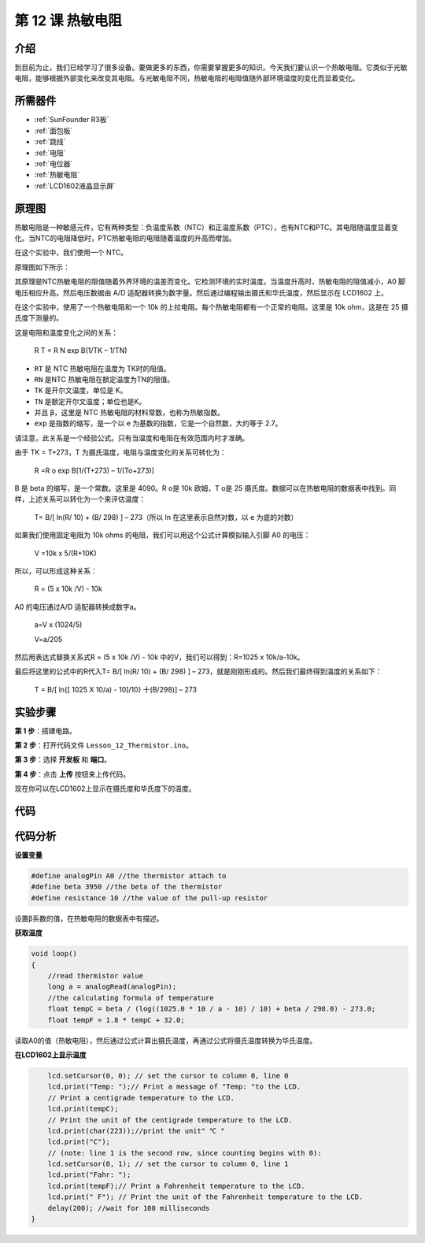 .. _thermistor_uno:

第 12 课 热敏电阻
====================

介绍
-----------------

到目前为止，我们已经学习了很多设备。要做更多的东西，你需要掌握更多的知识。今天我们要认识一个热敏电阻。它类似于光敏电阻，能够根据外部变化来改变其电阻。与光敏电阻不同，热敏电阻的电阻值随外部环境温度的变化而显着变化。


所需器件
-------------------

.. image:: media_uno/uno16.png
    :align: center

* :ref:`SunFounder R3板`
* :ref:`面包板`
* :ref:`跳线`
* :ref:`电阻`
* :ref:`电位器`
* :ref:`热敏电阻`
* :ref:`LCD1602液晶显示屏`

原理图
------------------------

热敏电阻是一种敏感元件，它有两种类型：负温度系数（NTC）和正温度系数（PTC），也有NTC和PTC。其电阻随温度显着变化。当NTC的电阻降低时，PTC热敏电阻的电阻随着温度的升高而增加。

在这个实验中，我们使用一个 NTC。

原理图如下所示：

.. image:: media_uno/image128.png


其原理是NTC热敏电阻的阻值随着外界环境的温差而变化。它检测环境的实时温度。当温度升高时，热​​敏电阻的阻值减小，A0 脚电压相应升高。然后电压数据由 A/D 适配器转换为数字量。然后通过编程输出摄氏和华氏温度，然后显示在 LCD1602 上。

在这个实验中，使用了一个热敏电阻和一个 10k 的上拉电阻。每个热敏电阻都有一个正常的电阻。这里是 10k ohm，这是在 25 摄氏度下测量的。

这是电阻和温度变化之间的关系：

    R T  = R N  exp B(1/TK – 1/TN)

* ``RT`` 是 NTC 热敏电阻在温度为 TK时的阻值。
* ``RN`` 是NTC 热敏电阻在额定温度为TN的阻值。
* ``TK`` 是开尔文温度，单位是 K。
* ``TN`` 是额定开尔文温度；单位也是K。
* 并且 ``β``，这里是 NTC 热敏电阻的材料常数，也称为热敏指数。
* ``exp`` 是指数的缩写，是一个以 e 为基数的指数，它是一个自然数，大约等于 2.7。

请注意，此关系是一个经验公式。只有当温度和电阻在有效范围内时才准确。

由于 TK = T+273，T 为摄氏温度，电阻与温度变化的关系可转化为：

    R =R o  exp B[1/(T+273) – 1/(To+273)]

B 是 beta 的缩写，是一个常数。这里是 4090。R o是 10k 欧姆，T o是 25 摄氏度。数据可以在热敏电阻的数据表中找到。同样，上述关系可以转化为一个来评估温度：

    T= B/[ ln(R/ 10) + (B/ 298) ] – 273（所以 ln 在这里表示自然对数，以 e 为底的对数）

如果我们使用固定电阻为 10k ohms 的电阻，我们可以用这个公式计算模拟输入引脚 A0 的电压：

    V =10k x 5/(R+10K)

所以，可以形成这种关系：

    R = (5 x 10k /V) - 10k

A0 的电压通过A/D 适配器转换成数字a。

    a=V x (1024/5)

    V=a/205

然后用表达式替换关系式R = (5 x 10k /V) - 10k 中的V，我们可以得到：R=1025 x 10k/a-10k。

最后将这里的公式中的R代入T= B/[ ln(R/ 10) + (B/ 298) ] – 273，就是刚刚形成的。然后我们最终得到温度的关系如下：

    T = B/[ ln{[ 1025 X 10/a) - 10]/10} 十(B/298)] – 273


实验步骤
------------------------------

**第 1 步**：搭建电路。

**第 2 步**：打开代码文件 ``Lesson_12_Thermistor.ino``。

**第 3 步**：选择 **开发板** 和 **端口**。

**第 4 步**：点击 **上传** 按钮来上传代码。

.. image:: media_uno/image129.png

现在你可以在LCD1602上显示在摄氏度和华氏度下的温度。

.. image:: media_uno/image130.jpeg
   :align: center

代码
-----------

.. raw:: html

   <iframe src=https://create.arduino.cc/editor/sunfounder01/7f258b51-f268-492c-92a5-a0da55dca17a/preview?embed style="height:510px;width:100%;margin:10px 0" frameborder=0></iframe> 

代码分析
-------------------

**设置变量**

.. code-block:: arduino

    #define analogPin A0 //the thermistor attach to
    #define beta 3950 //the beta of the thermistor
    #define resistance 10 //the value of the pull-up resistor

设置β系数的值，在热敏电阻的数据表中有描述。

**获取温度**

.. code-block:: arduino

    void loop()
    {
        //read thermistor value
        long a = analogRead(analogPin);
        //the calculating formula of temperature
        float tempC = beta / (log((1025.0 * 10 / a - 10) / 10) + beta / 298.0) - 273.0;
        float tempF = 1.8 * tempC + 32.0;

读取A0的值（热敏电阻），然后通过公式计算出摄氏温度，再通过公式将摄氏温度转换为华氏温度。

**在LCD1602上显示温度**

.. code-block:: Arduino

        lcd.setCursor(0, 0); // set the cursor to column 0, line 0
        lcd.print("Temp: ");// Print a message of "Temp: "to the LCD.
        // Print a centigrade temperature to the LCD.
        lcd.print(tempC);
        // Print the unit of the centigrade temperature to the LCD.
        lcd.print(char(223));//print the unit" ℃ "
        lcd.print("C");
        // (note: line 1 is the second row, since counting begins with 0):
        lcd.setCursor(0, 1); // set the cursor to column 0, line 1
        lcd.print("Fahr: ");
        lcd.print(tempF);// Print a Fahrenheit temperature to the LCD.
        lcd.print(" F"); // Print the unit of the Fahrenheit temperature to the LCD.
        delay(200); //wait for 100 milliseconds
    }

